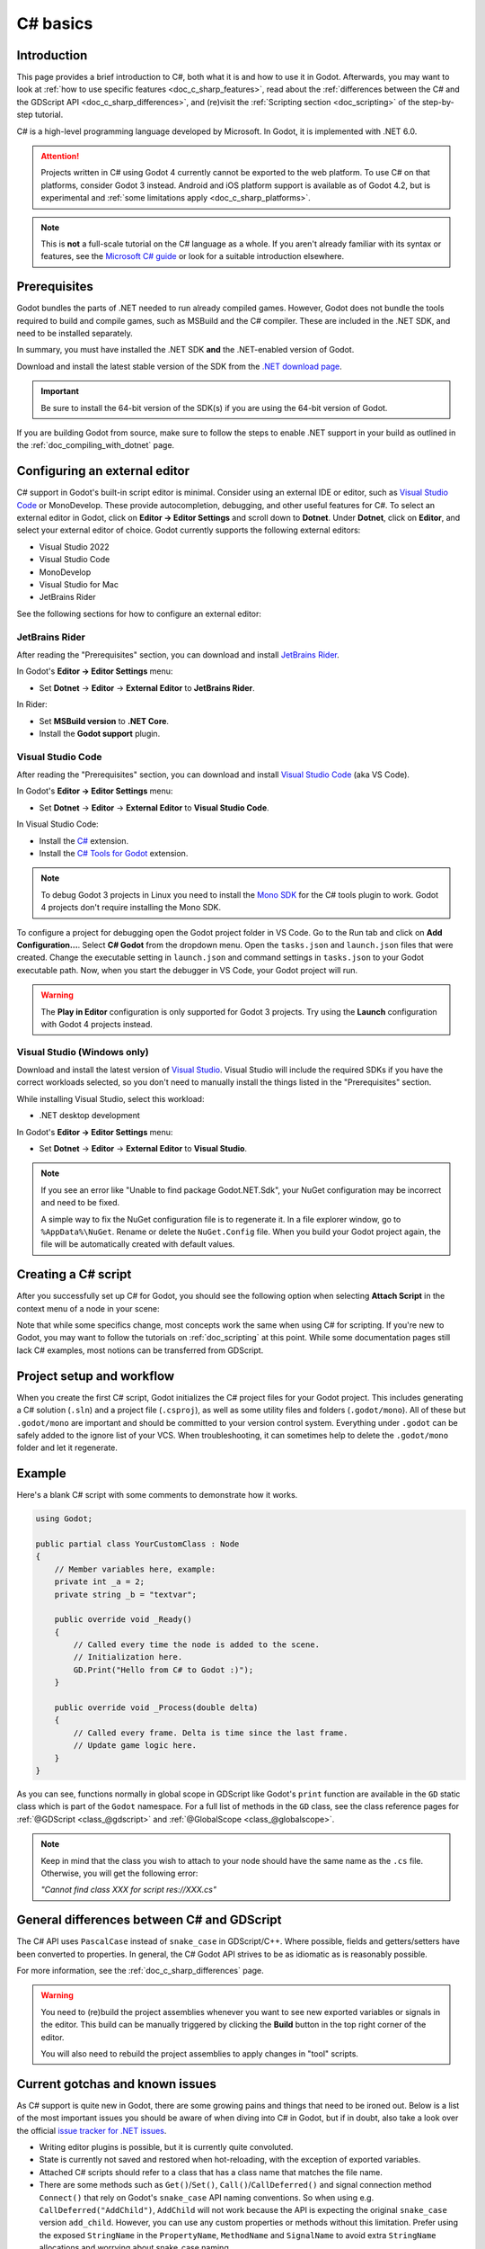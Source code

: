 .. _doc_c_sharp:

C# basics
=========

Introduction
------------

This page provides a brief introduction to C#, both what it is and
how to use it in Godot. Afterwards, you may want to look at
:ref:`how to use specific features <doc_c_sharp_features>`, read about the
:ref:`differences between the C# and the GDScript API <doc_c_sharp_differences>`,
and (re)visit the :ref:`Scripting section <doc_scripting>` of the
step-by-step tutorial.

C# is a high-level programming language developed by Microsoft. In Godot,
it is implemented with .NET 6.0.

.. attention::

    Projects written in C# using Godot 4 currently cannot be exported to the web
    platform. To use C# on that platforms, consider Godot 3 instead.
    Android and iOS platform support is available as of Godot 4.2, but is
    experimental and :ref:`some limitations apply <doc_c_sharp_platforms>`.

.. note::

    This is **not** a full-scale tutorial on the C# language as a whole.
    If you aren't already familiar with its syntax or features, see the
    `Microsoft C# guide <https://docs.microsoft.com/en-us/dotnet/csharp/index>`_
    or look for a suitable introduction elsewhere.

.. _doc_c_sharp_setup:

Prerequisites
-------------

Godot bundles the parts of .NET needed to run already compiled games.
However, Godot does not bundle the tools required to build and compile
games, such as MSBuild and the C# compiler. These are
included in the .NET SDK, and need to be installed separately.

In summary, you must have installed the .NET SDK **and** the .NET-enabled
version of Godot.

Download and install the latest stable version of the SDK from the
`.NET download page <https://dotnet.microsoft.com/download>`__.

.. important::

    Be sure to install the 64-bit version of the SDK(s)
    if you are using the 64-bit version of Godot.

If you are building Godot from source, make sure to follow the steps to enable
.NET support in your build as outlined in the :ref:`doc_compiling_with_dotnet`
page.

Configuring an external editor
------------------------------

C# support in Godot's built-in script editor is minimal. Consider using an
external IDE or editor, such as  `Visual Studio Code <https://code.visualstudio.com/>`__
or MonoDevelop. These provide autocompletion, debugging, and other
useful features for C#. To select an external editor in Godot,
click on **Editor → Editor Settings** and scroll down to
**Dotnet**. Under **Dotnet**, click on **Editor**, and select your
external editor of choice. Godot currently supports the following
external editors:

- Visual Studio 2022
- Visual Studio Code
- MonoDevelop
- Visual Studio for Mac
- JetBrains Rider

See the following sections for how to configure an external editor:

JetBrains Rider
~~~~~~~~~~~~~~~

After reading the "Prerequisites" section, you can download and install
`JetBrains Rider <https://www.jetbrains.com/rider/download>`__.

In Godot's **Editor → Editor Settings** menu:

- Set **Dotnet** -> **Editor** -> **External Editor** to **JetBrains Rider**.

In Rider:

- Set **MSBuild version** to **.NET Core**.
- Install the **Godot support** plugin.

Visual Studio Code
~~~~~~~~~~~~~~~~~~

After reading the "Prerequisites" section, you can download and install
`Visual Studio Code <https://code.visualstudio.com/download>`__ (aka VS Code).

In Godot's **Editor → Editor Settings** menu:

- Set **Dotnet** -> **Editor** -> **External Editor** to **Visual Studio Code**.

In Visual Studio Code:

- Install the `C# <https://marketplace.visualstudio.com/items?itemName=ms-dotnettools.csharp>`__ extension.
- Install the `C# Tools for Godot <https://marketplace.visualstudio.com/items?itemName=neikeq.godot-csharp-vscode>`__ extension.

.. note::

    To debug Godot 3 projects in Linux you need to install the
    `Mono SDK <https://www.mono-project.com/download/stable/#download-lin>`__
    for the C# tools plugin to work. Godot 4 projects don't require installing
    the Mono SDK.

To configure a project for debugging open the Godot project folder in VS Code.
Go to the Run tab and click on **Add Configuration...**. Select **C# Godot**
from the dropdown menu. Open the ``tasks.json`` and ``launch.json`` files that
were created. Change the executable setting in ``launch.json`` and  command
settings in ``tasks.json`` to your Godot executable path. Now, when you start
the debugger in VS Code, your Godot project will run.

.. warning::

    The **Play in Editor** configuration is only supported for Godot 3 projects.
    Try using the **Launch** configuration with Godot 4 projects instead.

Visual Studio (Windows only)
~~~~~~~~~~~~~~~~~~~~~~~~~~~~

Download and install the latest version of
`Visual Studio <https://visualstudio.microsoft.com/downloads/>`__.
Visual Studio will include the required SDKs if you have the correct
workloads selected, so you don't need to manually install the things
listed in the "Prerequisites" section.

While installing Visual Studio, select this workload:

- .NET desktop development

In Godot's **Editor → Editor Settings** menu:

- Set **Dotnet** -> **Editor** -> **External Editor** to **Visual Studio**.

.. note:: If you see an error like "Unable to find package Godot.NET.Sdk",
          your NuGet configuration may be incorrect and need to be fixed.

          A simple way to fix the NuGet configuration file is to regenerate it.
          In a file explorer window, go to ``%AppData%\NuGet``. Rename or delete
          the ``NuGet.Config`` file. When you build your Godot project again,
          the file will be automatically created with default values.

Creating a C# script
--------------------

After you successfully set up C# for Godot, you should see the following option
when selecting **Attach Script** in the context menu of a node in your scene:

.. image:: img/attachcsharpscript.webp

Note that while some specifics change, most concepts work the same
when using C# for scripting. If you're new to Godot, you may want to follow
the tutorials on :ref:`doc_scripting` at this point.
While some documentation pages still lack C# examples, most notions
can be transferred from GDScript.

Project setup and workflow
--------------------------

When you create the first C# script, Godot initializes the C# project files
for your Godot project. This includes generating a C# solution (``.sln``)
and a project file (``.csproj``), as well as some utility files and folders
(``.godot/mono``).
All of these but ``.godot/mono`` are important and should be committed to your
version control system. Everything under ``.godot`` can be safely added to the
ignore list of your VCS.
When troubleshooting, it can sometimes help to delete the ``.godot/mono`` folder
and let it regenerate.

Example
-------

Here's a blank C# script with some comments to demonstrate how it works.

.. code-block:: csharp

    using Godot;

    public partial class YourCustomClass : Node
    {
        // Member variables here, example:
        private int _a = 2;
        private string _b = "textvar";

        public override void _Ready()
        {
            // Called every time the node is added to the scene.
            // Initialization here.
            GD.Print("Hello from C# to Godot :)");
        }

        public override void _Process(double delta)
        {
            // Called every frame. Delta is time since the last frame.
            // Update game logic here.
        }
    }

As you can see, functions normally in global scope in GDScript like Godot's
``print`` function are available in the ``GD`` static class which is part of
the ``Godot`` namespace. For a full list of methods in the ``GD`` class, see the
class reference pages for
:ref:`@GDScript <class_@gdscript>` and :ref:`@GlobalScope <class_@globalscope>`.

.. note::

    Keep in mind that the class you wish to attach to your node should have the same
    name as the ``.cs`` file. Otherwise, you will get the following error:

    *"Cannot find class XXX for script res://XXX.cs"*

General differences between C# and GDScript
-------------------------------------------

The C# API uses ``PascalCase`` instead of ``snake_case`` in GDScript/C++.
Where possible, fields and getters/setters have been converted to properties.
In general, the C# Godot API strives to be as idiomatic as is reasonably possible.

For more information, see the :ref:`doc_c_sharp_differences` page.

.. warning::

    You need to (re)build the project assemblies whenever you want to see new
    exported variables or signals in the editor. This build can be manually
    triggered by clicking the **Build** button in the top right corner of the
    editor.

    .. image:: img/build_dotnet.webp

    You will also need to rebuild the project assemblies to apply changes in
    "tool" scripts.

Current gotchas and known issues
--------------------------------

As C# support is quite new in Godot, there are some growing pains and things
that need to be ironed out. Below is a list of the most important issues
you should be aware of when diving into C# in Godot, but if in doubt, also
take a look over the official
`issue tracker for .NET issues <https://github.com/godotengine/godot/labels/topic%3Adotnet>`_.

- Writing editor plugins is possible, but it is currently quite convoluted.
- State is currently not saved and restored when hot-reloading,
  with the exception of exported variables.
- Attached C# scripts should refer to a class that has a class name
  that matches the file name.
- There are some methods such as ``Get()``/``Set()``, ``Call()``/``CallDeferred()``
  and signal connection method ``Connect()`` that rely on Godot's ``snake_case`` API
  naming conventions.
  So when using e.g. ``CallDeferred("AddChild")``, ``AddChild`` will not work because
  the API is expecting the original ``snake_case`` version ``add_child``. However, you
  can use any custom properties or methods without this limitation.
  Prefer using the exposed ``StringName`` in the ``PropertyName``, ``MethodName`` and
  ``SignalName`` to avoid extra ``StringName`` allocations and worrying about snake_case naming.


As of Godot 4.0, exporting .NET projects is supported for desktop platforms
(Linux, Windows and macOS). Other platforms will gain support in future 4.x
releases.

Common pitfalls
---------------

You might encounter the following error when trying to modify some values in Godot
objects, e.g. when trying to change the X coordinate of a ``Node2D``:

.. code-block:: csharp
    :emphasize-lines: 5

    public partial class MyNode2D : Node2D
    {
        public override _Ready()
        {
            Position.X = 100.0f;
            // CS1612: Cannot modify the return value of 'Node2D.Position' because
            // it is not a variable.
        }
    }

This is perfectly normal. Structs (in this example, a ``Vector2``) in C# are
copied on assignment, meaning that when you retrieve such an object from a
property or an indexer, you get a copy of it, not the object itself. Modifying
said copy without reassigning it afterwards won't achieve anything.

The workaround is simple: retrieve the entire struct, modify the value you want
to modify, and reassign the property.

.. code-block:: csharp

    var newPosition = Position;
    newPosition.X = 100.0f;
    Position = newPosition;

Since C# 10, it is also possible to use `with expressions <https://learn.microsoft.com/en-us/dotnet/csharp/language-reference/operators/with-expression>`_
on structs, allowing you to do the same thing in a single line.

.. code-block:: csharp

    Position = Position with { X = 100.0f };

You can read more about this error on the `C# language reference <https://learn.microsoft.com/en-us/dotnet/csharp/language-reference/compiler-messages/cs1612>`_.

Performance of C# in Godot
--------------------------

According to some preliminary `benchmarks <https://github.com/cart/godot3-bunnymark>`_,
the performance of C# in Godot — while generally in the same order of magnitude
— is roughly **~4×** that of GDScript in some naive cases. C++ is still
a little faster; the specifics are going to vary according to your use case.
GDScript is likely fast enough for most general scripting workloads.

Most properties of Godot C# objects that are based on ``GodotObject``
(e.g. any ``Node`` like ``Control`` or ``Node3D`` like ``Camera3D``) require native (interop) calls as they talk to
Godot's C++ core.
Consider assigning values of such properties into a local variable if you need to modify or read them multiple times at
a single code location:

.. code-block:: csharp

    using Godot;

    public partial class YourCustomClass : Node3D
    {
        private void ExpensiveReposition()
        {
            for (var i = 0; i < 10; i++)
            {
                // Position is read and set 10 times which incurs native interop.
                // Furthermore the object is repositioned 10 times in 3D space which
                // takes additional time.
                Position += new Vector3(i, i);
            }
        }

        private void Reposition()
        {
            // A variable is used to avoid native interop for Position on every loop.
            var newPosition = Position;
            for (var i = 0; i < 10; i++)
            {
                newPosition += new Vector3(i, i);
            }
            // Setting Position only once avoids native interop and repositioning in 3D space.
            Position = newPosition;
        }
    }

Passing raw arrays (such as ``byte[]``) or ``string`` to Godot's C# API requires marshalling which is
comparatively pricey.

The implicit conversion from ``string`` to ``NodePath`` or ``StringName`` incur both the native interop and marshalling
costs as the ``string`` has to be marshalled and passed to the respective native constructor.

Using NuGet packages in Godot
-----------------------------

`NuGet <https://www.nuget.org/>`_ packages can be installed and used with Godot,
as with any C# project. Many IDEs are able to add packages directly.
They can also be added manually by adding the package reference in
the ``.csproj`` file located in the project root:

.. code-block:: xml
    :emphasize-lines: 2

        <ItemGroup>
            <PackageReference Include="Newtonsoft.Json" Version="11.0.2" />
        </ItemGroup>
        ...
    </Project>

As of Godot 3.2.3, Godot automatically downloads and sets up newly added NuGet
packages the next time it builds the project.

Profiling your C# code
----------------------

The following tools may be used for performance and memory profiling of your managed code:

- JetBrains Rider with dotTrace/dotMemory plugin.
- Standalone JetBrains dotTrace/dotMemory.
- Visual Studio.

Profiling managed and unmanaged code at once is possible with both JetBrains tools and Visual Studio, but limited to Windows.
